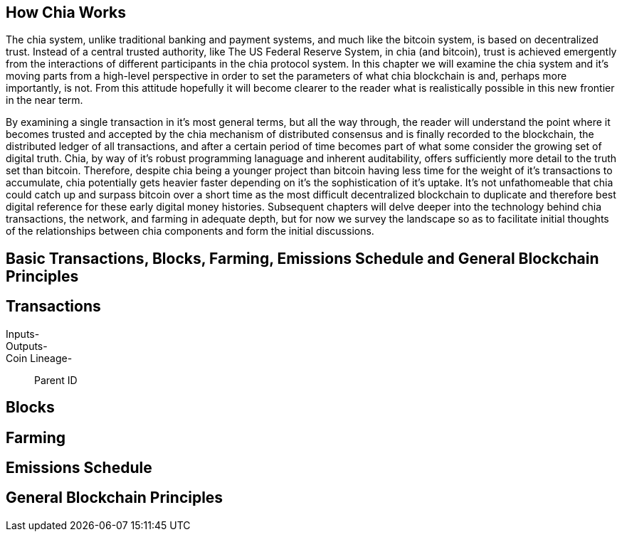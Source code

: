 == How Chia Works
The chia system, unlike traditional banking and payment systems, and much like the bitcoin system, is based on decentralized trust. Instead of a central trusted authority, like The US Federal Reserve System, in chia (and bitcoin), trust is achieved emergently from the interactions of different participants in the chia protocol system. In this chapter we will examine the chia system and it's moving parts from a high-level perspective in order to set the parameters of what chia blockchain is and, perhaps more importantly, is not. From this attitude hopefully it will become clearer to the reader what is realistically possible in this new frontier in the near term. 

By examining a single transaction in it's most general terms, but all the way through, the reader will understand the point where it becomes trusted and accepted by the chia mechanism of distributed consensus and is finally recorded to the blockchain, the distributed ledger of all transactions, and after a certain period of time becomes part of what some consider the growing set of digital truth. Chia, by way of it's robust programming lanaguage and inherent auditability, offers sufficiently more detail to the truth set than bitcoin. Therefore, despite chia being a younger project than bitcoin having less time for the weight of it's transactions to accumulate, chia potentially gets heavier faster depending on it's the sophistication of it's uptake. It's not unfathomeable that chia could catch up and surpass bitcoin over a short time as the most difficult decentralized blockchain to duplicate and therefore best digital reference for these early digital money histories. Subsequent chapters will delve deeper into the technology behind chia transactions, the network, and farming in adequate depth, but for now we survey the landscape so as to facilitate initial thoughts of the relationships between chia components and form the initial discussions.

== Basic Transactions, Blocks, Farming, Emissions Schedule and General Blockchain Principles

== Transactions
Inputs-::
Outputs-::
Coin Lineage-::
Parent ID

== Blocks

== Farming

== Emissions Schedule

== General Blockchain Principles
